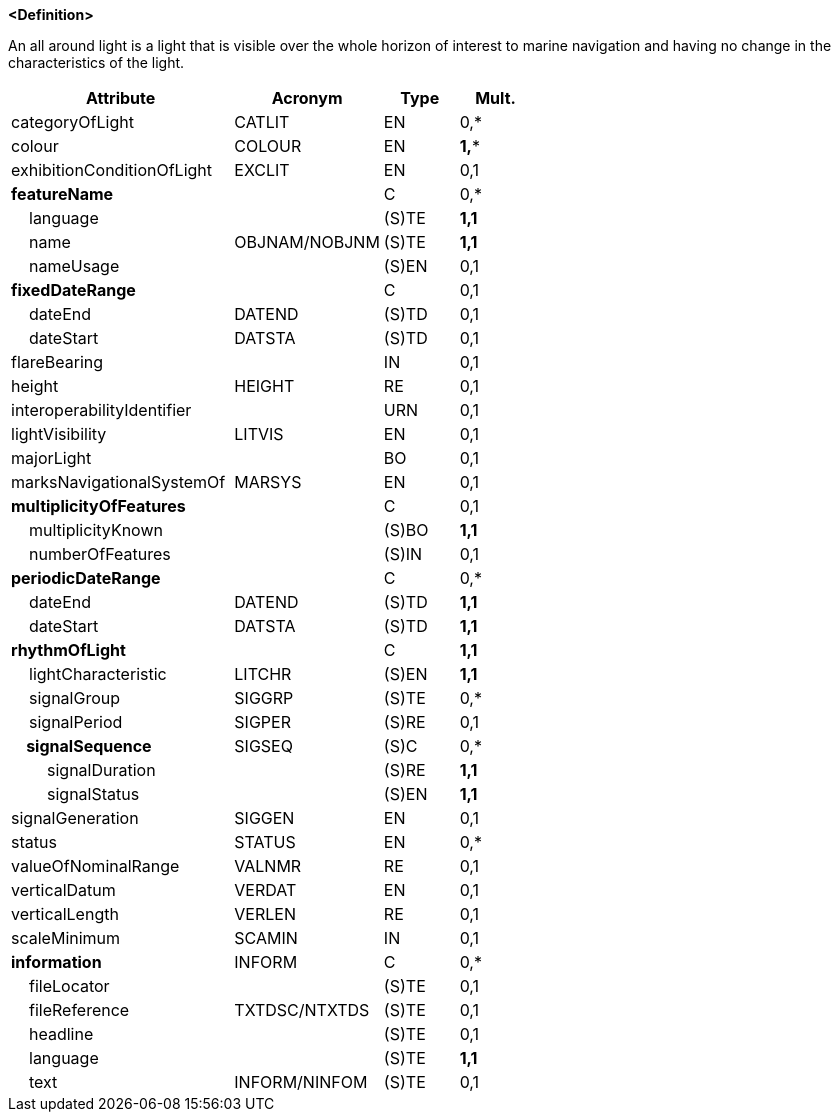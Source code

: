 **<Definition>**

An all around light is a light that is visible over the whole horizon of interest to marine navigation and having no change in the characteristics of the light.

[cols="3,2,1,1", options="header"]
|===
|Attribute |Acronym |Type |Mult.

|categoryOfLight|CATLIT|EN|0,*
|colour|COLOUR|EN|**1,***
|exhibitionConditionOfLight|EXCLIT|EN|0,1
|**featureName**||C|0,*
|    language||(S)TE|**1,1**
|    name|OBJNAM/NOBJNM|(S)TE|**1,1**
|    nameUsage||(S)EN|0,1
|**fixedDateRange**||C|0,1
|    dateEnd|DATEND|(S)TD|0,1
|    dateStart|DATSTA|(S)TD|0,1
|flareBearing||IN|0,1
|height|HEIGHT|RE|0,1
|interoperabilityIdentifier||URN|0,1
|lightVisibility|LITVIS|EN|0,1
|majorLight||BO|0,1
|marksNavigationalSystemOf|MARSYS|EN|0,1
|**multiplicityOfFeatures**||C|0,1
|    multiplicityKnown||(S)BO|**1,1**
|    numberOfFeatures||(S)IN|0,1
|**periodicDateRange**||C|0,*
|    dateEnd|DATEND|(S)TD|**1,1**
|    dateStart|DATSTA|(S)TD|**1,1**
|**rhythmOfLight**||C|**1,1**
|    lightCharacteristic|LITCHR|(S)EN|**1,1**
|    signalGroup|SIGGRP|(S)TE|0,*
|    signalPeriod|SIGPER|(S)RE|0,1
|**    signalSequence**|SIGSEQ|(S)C|0,*
|        signalDuration||(S)RE|**1,1**
|        signalStatus||(S)EN|**1,1**
|signalGeneration|SIGGEN|EN|0,1
|status|STATUS|EN|0,*
|valueOfNominalRange|VALNMR|RE|0,1
|verticalDatum|VERDAT|EN|0,1
|verticalLength|VERLEN|RE|0,1
|scaleMinimum|SCAMIN|IN|0,1
|**information**|INFORM|C|0,*
|    fileLocator||(S)TE|0,1
|    fileReference|TXTDSC/NTXTDS|(S)TE|0,1
|    headline||(S)TE|0,1
|    language||(S)TE|**1,1**
|    text|INFORM/NINFOM|(S)TE|0,1
|===

// include::../features_rules/LightAllAround_rules.adoc[tag=LightAllAround]
